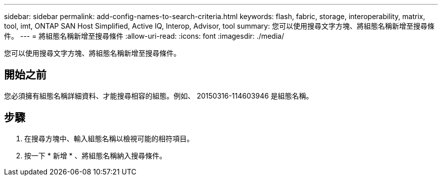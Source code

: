 ---
sidebar: sidebar 
permalink: add-config-names-to-search-criteria.html 
keywords: flash, fabric, storage, interoperability, matrix, tool, imt, ONTAP SAN Host Simplified, Active IQ, Interop, Advisor, tool 
summary: 您可以使用搜尋文字方塊、將組態名稱新增至搜尋條件。 
---
= 將組態名稱新增至搜尋條件
:allow-uri-read: 
:icons: font
:imagesdir: ./media/


[role="lead"]
您可以使用搜尋文字方塊、將組態名稱新增至搜尋條件。



== 開始之前

您必須擁有組態名稱詳細資料、才能搜尋相容的組態。例如、 20150316-114603946 是組態名稱。



== 步驟

. 在搜尋方塊中、輸入組態名稱以檢視可能的相符項目。
. 按一下 * 新增 * 、將組態名稱納入搜尋條件。

